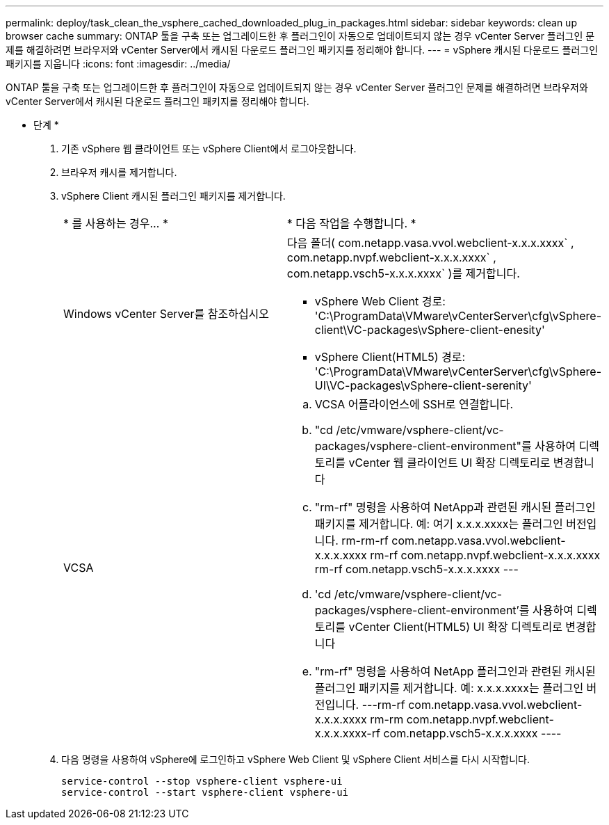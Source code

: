---
permalink: deploy/task_clean_the_vsphere_cached_downloaded_plug_in_packages.html 
sidebar: sidebar 
keywords: clean up browser cache 
summary: ONTAP 툴을 구축 또는 업그레이드한 후 플러그인이 자동으로 업데이트되지 않는 경우 vCenter Server 플러그인 문제를 해결하려면 브라우저와 vCenter Server에서 캐시된 다운로드 플러그인 패키지를 정리해야 합니다. 
---
= vSphere 캐시된 다운로드 플러그인 패키지를 지웁니다
:icons: font
:imagesdir: ../media/


[role="lead"]
ONTAP 툴을 구축 또는 업그레이드한 후 플러그인이 자동으로 업데이트되지 않는 경우 vCenter Server 플러그인 문제를 해결하려면 브라우저와 vCenter Server에서 캐시된 다운로드 플러그인 패키지를 정리해야 합니다.

* 단계 *

. 기존 vSphere 웹 클라이언트 또는 vSphere Client에서 로그아웃합니다.
. 브라우저 캐시를 제거합니다.
. vSphere Client 캐시된 플러그인 패키지를 제거합니다.
+
|===


| * 를 사용하는 경우... * | * 다음 작업을 수행합니다. * 


 a| 
Windows vCenter Server를 참조하십시오
 a| 
다음 폴더( com.netapp.vasa.vvol.webclient-x.x.x.xxxx` , com.netapp.nvpf.webclient-x.x.x.xxxx` , com.netapp.vsch5-x.x.x.xxxx` )를 제거합니다.

** vSphere Web Client 경로: 'C:\ProgramData\VMware\vCenterServer\cfg\vSphere-client\VC-packages\vSphere-client-enesity'
** vSphere Client(HTML5) 경로: 'C:\ProgramData\VMware\vCenterServer\cfg\vSphere-UI\VC-packages\vSphere-client-serenity'




 a| 
VCSA
 a| 
.. VCSA 어플라이언스에 SSH로 연결합니다.
.. "cd /etc/vmware/vsphere-client/vc-packages/vsphere-client-environment"를 사용하여 디렉토리를 vCenter 웹 클라이언트 UI 확장 디렉토리로 변경합니다
.. "rm-rf" 명령을 사용하여 NetApp과 관련된 캐시된 플러그인 패키지를 제거합니다. 예: 여기 x.x.x.xxxx는 플러그인 버전입니다. rm-rm-rf com.netapp.vasa.vvol.webclient-x.x.x.xxxx rm-rf com.netapp.nvpf.webclient-x.x.x.xxxx rm-rf com.netapp.vsch5-x.x.x.xxxx ---
.. 'cd /etc/vmware/vsphere-client/vc-packages/vsphere-client-environment'를 사용하여 디렉토리를 vCenter Client(HTML5) UI 확장 디렉토리로 변경합니다
.. "rm-rf" 명령을 사용하여 NetApp 플러그인과 관련된 캐시된 플러그인 패키지를 제거합니다. 예: x.x.x.xxxx는 플러그인 버전입니다. ---rm-rf com.netapp.vasa.vvol.webclient-x.x.x.xxxx rm-rm com.netapp.nvpf.webclient-x.x.x.xxxx-rf com.netapp.vsch5-x.x.x.xxxx ----


|===
. 다음 명령을 사용하여 vSphere에 로그인하고 vSphere Web Client 및 vSphere Client 서비스를 다시 시작합니다.
+
[listing]
----
service-control --stop vsphere-client vsphere-ui
service-control --start vsphere-client vsphere-ui
----

